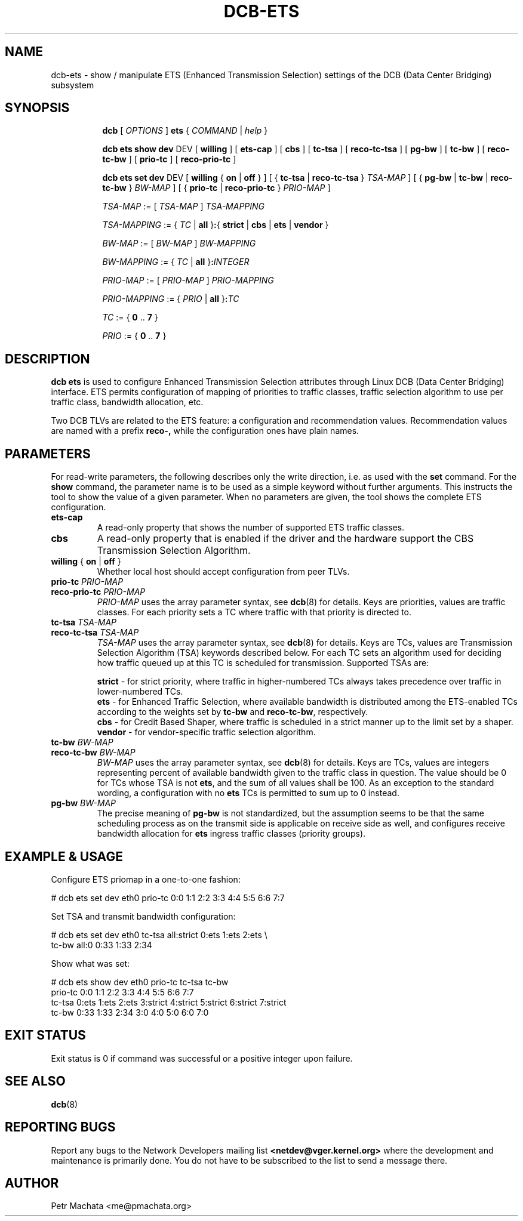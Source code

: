 .TH DCB-ETS 8 "19 October 2020" "iproute2" "Linux"
.SH NAME
dcb-ets \- show / manipulate ETS (Enhanced Transmission Selection) settings of
the DCB (Data Center Bridging) subsystem
.SH SYNOPSIS
.sp
.ad l
.in +8

.ti -8
.B dcb
.RI "[ " OPTIONS " ] "
.B ets
.RI "{ " COMMAND " | " help " }"
.sp

.ti -8
.B dcb ets show dev
.RI DEV
.RB "[ " willing " ]"
.RB "[ " ets-cap " ]"
.RB "[ " cbs " ]"
.RB "[ " tc-tsa " ]"
.RB "[ " reco-tc-tsa " ]"
.RB "[ " pg-bw " ]"
.RB "[ " tc-bw " ]"
.RB "[ " reco-tc-bw " ]"
.RB "[ " prio-tc " ]"
.RB "[ " reco-prio-tc " ]"

.ti -8
.B dcb ets set dev
.RI DEV
.RB "[ " willing " { " on " | " off " } ]"
.RB "[ { " tc-tsa " | " reco-tc-tsa " } " \fITSA-MAP\fB " ]"
.RB "[ { " pg-bw " | " tc-bw " | " reco-tc-bw " } " \fIBW-MAP\fB " ]"
.RB "[ { " prio-tc " | " reco-prio-tc " } " \fIPRIO-MAP\fB " ]"

.ti -8
.IR TSA-MAP " := [ " TSA-MAP " ] " TSA-MAPPING

.ti -8
.IR TSA-MAPPING " := { " TC " | " \fBall " }" \fB: "{ " \fBstrict\fR " | "
.IR \fBcbs\fR " | " \fBets\fR " | " \fBvendor\fR " }"

.ti -8
.IR BW-MAP " := [ " BW-MAP " ] " BW-MAPPING

.ti -8
.IR BW-MAPPING " := { " TC " | " \fBall " }" \fB:\fIINTEGER\fR

.ti -8
.IR PRIO-MAP " := [ " PRIO-MAP " ] " PRIO-MAPPING

.ti -8
.IR PRIO-MAPPING " := { " PRIO " | " \fBall " }" \fB:\fITC\fR

.ti -8
.IR TC " := { " \fB0\fR " .. " \fB7\fR " }"

.ti -8
.IR PRIO " := { " \fB0\fR " .. " \fB7\fR " }"


.SH DESCRIPTION

.B dcb ets
is used to configure Enhanced Transmission Selection attributes through Linux
DCB (Data Center Bridging) interface. ETS permits configuration of mapping of
priorities to traffic classes, traffic selection algorithm to use per traffic
class, bandwidth allocation, etc.

Two DCB TLVs are related to the ETS feature: a configuration and recommendation
values. Recommendation values are named with a prefix
.B reco-,
while the configuration ones have plain names.

.SH PARAMETERS

For read-write parameters, the following describes only the write direction,
i.e. as used with the \fBset\fR command. For the \fBshow\fR command, the
parameter name is to be used as a simple keyword without further arguments. This
instructs the tool to show the value of a given parameter. When no parameters
are given, the tool shows the complete ETS configuration.

.TP
.B ets-cap
A read-only property that shows the number of supported ETS traffic classes.

.TP
.B cbs
A read-only property that is enabled if the driver and the hardware support the
CBS Transmission Selection Algorithm.

.TP
.B willing \fR{ \fBon\fR | \fBoff\fR }
Whether local host should accept configuration from peer TLVs.

.TP
.B prio-tc \fIPRIO-MAP
.TQ
.B reco-prio-tc \fIPRIO-MAP
\fIPRIO-MAP\fR uses the array parameter syntax, see
.BR dcb (8)
for details. Keys are priorities, values are traffic classes. For each priority
sets a TC where traffic with that priority is directed to.

.TP
.B tc-tsa \fITSA-MAP
.TQ
.B reco-tc-tsa \fITSA-MAP
\fITSA-MAP\fR uses the array parameter syntax, see
.BR dcb (8)
for details. Keys are TCs, values are Transmission Selection Algorithm (TSA)
keywords described below. For each TC sets an algorithm used for deciding how
traffic queued up at this TC is scheduled for transmission. Supported TSAs are:

.B strict
- for strict priority, where traffic in higher-numbered TCs always takes
precedence over traffic in lower-numbered TCs.
.br
.B ets
- for Enhanced Traffic Selection, where available bandwidth is distributed among
the ETS-enabled TCs according to the weights set by
.B tc-bw
and
.B reco-tc-bw\fR,
respectively.
.br
.B cbs
- for Credit Based Shaper, where traffic is scheduled in a strict manner up to
the limit set by a shaper.
.br
.B vendor
- for vendor-specific traffic selection algorithm.

.TP
.B tc-bw \fIBW-MAP
.TQ
.B reco-tc-bw \fIBW-MAP
\fIBW-MAP\fR uses the array parameter syntax, see
.BR dcb (8)
for details. Keys are TCs, values are integers representing percent of available
bandwidth given to the traffic class in question. The value should be 0 for TCs
whose TSA is not \fBets\fR, and the sum of all values shall be 100. As an
exception to the standard wording, a configuration with no \fBets\fR TCs is
permitted to sum up to 0 instead.
.br

.TP
.B pg-bw \fIBW-MAP
The precise meaning of \fBpg-bw\fR is not standardized, but the assumption seems
to be that the same scheduling process as on the transmit side is applicable on
receive side as well, and configures receive bandwidth allocation for \fBets\fR
ingress traffic classes (priority groups).

.SH EXAMPLE & USAGE

Configure ETS priomap in a one-to-one fashion:

.P
# dcb ets set dev eth0 prio-tc 0:0 1:1 2:2 3:3 4:4 5:5 6:6 7:7

Set TSA and transmit bandwidth configuration:

.P
# dcb ets set dev eth0 tc-tsa all:strict 0:ets 1:ets 2:ets \\
.br
                       tc-bw all:0 0:33 1:33 2:34

Show what was set:

.P
# dcb ets show dev eth0 prio-tc tc-tsa tc-bw
.br
prio-tc 0:0 1:1 2:2 3:3 4:4 5:5 6:6 7:7
.br
tc-tsa 0:ets 1:ets 2:ets 3:strict 4:strict 5:strict 6:strict 7:strict
.br
tc-bw 0:33 1:33 2:34 3:0 4:0 5:0 6:0 7:0

.SH EXIT STATUS
Exit status is 0 if command was successful or a positive integer upon failure.

.SH SEE ALSO
.BR dcb (8)

.SH REPORTING BUGS
Report any bugs to the Network Developers mailing list
.B <netdev@vger.kernel.org>
where the development and maintenance is primarily done.
You do not have to be subscribed to the list to send a message there.

.SH AUTHOR
Petr Machata <me@pmachata.org>

